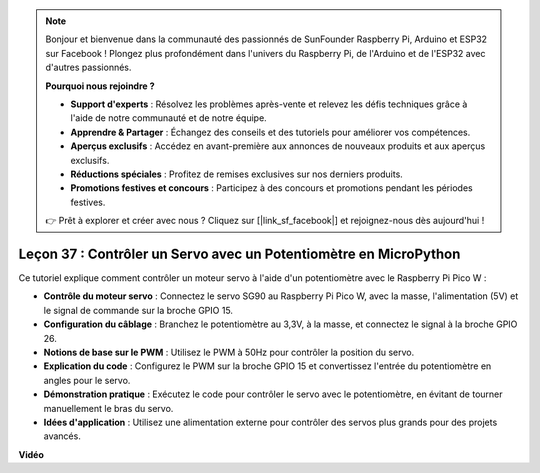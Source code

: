 .. note::

    Bonjour et bienvenue dans la communauté des passionnés de SunFounder Raspberry Pi, Arduino et ESP32 sur Facebook ! Plongez plus profondément dans l'univers du Raspberry Pi, de l'Arduino et de l'ESP32 avec d'autres passionnés.

    **Pourquoi nous rejoindre ?**

    - **Support d'experts** : Résolvez les problèmes après-vente et relevez les défis techniques grâce à l'aide de notre communauté et de notre équipe.
    - **Apprendre & Partager** : Échangez des conseils et des tutoriels pour améliorer vos compétences.
    - **Aperçus exclusifs** : Accédez en avant-première aux annonces de nouveaux produits et aux aperçus exclusifs.
    - **Réductions spéciales** : Profitez de remises exclusives sur nos derniers produits.
    - **Promotions festives et concours** : Participez à des concours et promotions pendant les périodes festives.

    👉 Prêt à explorer et créer avec nous ? Cliquez sur [|link_sf_facebook|] et rejoignez-nous dès aujourd'hui !

Leçon 37 : Contrôler un Servo avec un Potentiomètre en MicroPython
=============================================================================

Ce tutoriel explique comment contrôler un moteur servo à l'aide d'un potentiomètre avec le Raspberry Pi Pico W :

* **Contrôle du moteur servo** : Connectez le servo SG90 au Raspberry Pi Pico W, avec la masse, l'alimentation (5V) et le signal de commande sur la broche GPIO 15.
* **Configuration du câblage** : Branchez le potentiomètre au 3,3V, à la masse, et connectez le signal à la broche GPIO 26.
* **Notions de base sur le PWM** : Utilisez le PWM à 50Hz pour contrôler la position du servo.
* **Explication du code** : Configurez le PWM sur la broche GPIO 15 et convertissez l'entrée du potentiomètre en angles pour le servo.
* **Démonstration pratique** : Exécutez le code pour contrôler le servo avec le potentiomètre, en évitant de tourner manuellement le bras du servo.
* **Idées d'application** : Utilisez une alimentation externe pour contrôler des servos plus grands pour des projets avancés.


**Vidéo**

.. raw:: html

    <iframe width="700" height="500" src="https://www.youtube.com/embed/iiJasGsLTrQ?si=f-avwQIJNypRuh4t" title="YouTube video player" frameborder="0" allow="accelerometer; autoplay; clipboard-write; encrypted-media; gyroscope; picture-in-picture; web-share" allowfullscreen></iframe>
